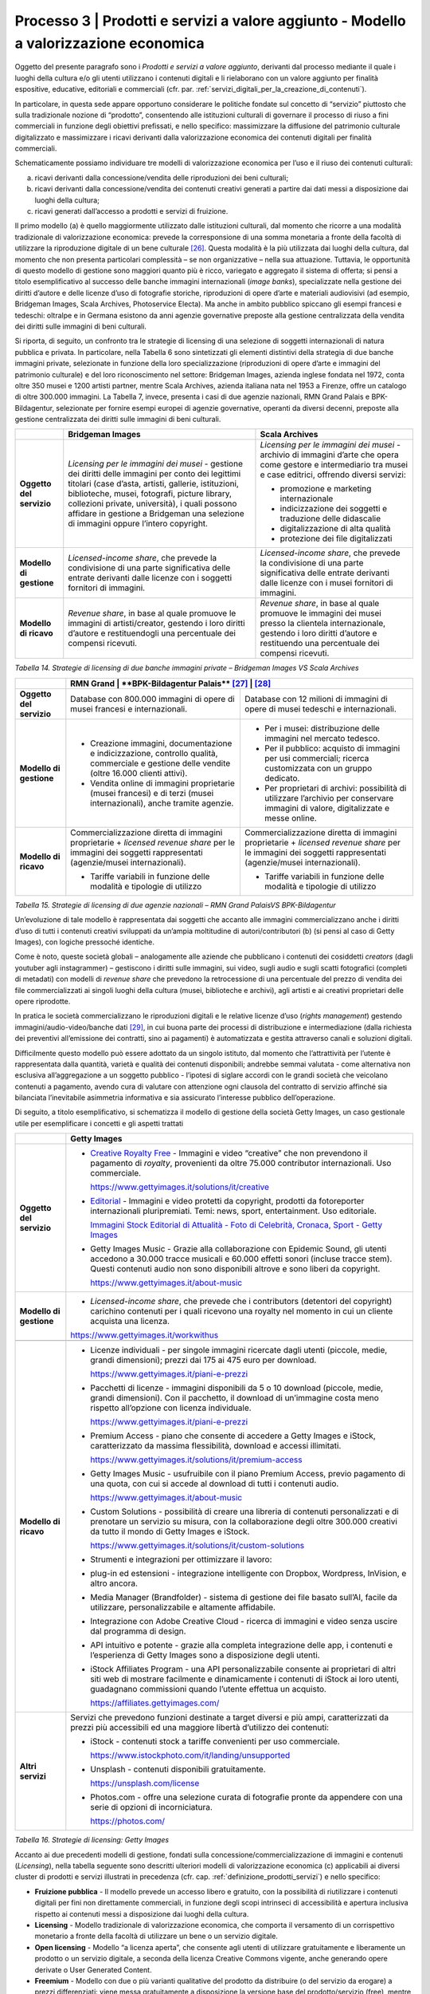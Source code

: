 .. _processo_servizi_valore_aggiunto:

Processo 3 \| Prodotti e servizi a valore aggiunto - Modello a valorizzazione economica
=======================================================================================

Oggetto del presente paragrafo sono i *Prodotti e servizi a valore
aggiunto*, derivanti dal processo mediante il quale i luoghi della
cultura e/o gli utenti utilizzano i contenuti digitali e li rielaborano
con un valore aggiunto per finalità espositive, educative, editoriali e
commerciali (cfr. par. :ref:`servizi_digitali_per_la_creazione_di_contenuti`).

In particolare, in questa sede appare opportuno considerare le politiche
fondate sul concetto di “servizio” piuttosto che sulla tradizionale
nozione di “prodotto”, consentendo alle istituzioni culturali di
governare il processo di riuso a fini commerciali in funzione degli
obiettivi prefissati, e nello specifico: massimizzare la diffusione del
patrimonio culturale digitalizzato e massimizzare i ricavi derivanti
dalla valorizzazione economica dei contenuti digitali per finalità
commerciali.

Schematicamente possiamo individuare tre modelli di valorizzazione
economica per l’uso e il riuso dei contenuti culturali:

a. ricavi derivanti dalla concessione/vendita delle riproduzioni dei
   beni culturali;

b. ricavi derivanti dalla concessione/vendita dei contenuti creativi
   generati a partire dai dati messi a disposizione dai luoghi della
   cultura;

c. ricavi generati dall’accesso a prodotti e servizi di fruizione.

Il primo modello (a) è quello maggiormente utilizzato dalle istituzioni
culturali, dal momento che ricorre a una modalità tradizionale di
valorizzazione economica: prevede la corresponsione di una somma
monetaria a fronte della facoltà di utilizzare la riproduzione digitale
di un bene culturale [26]_. Questa modalità è la più utilizzata dai
luoghi della cultura, dal momento che non presenta particolari
complessità – se non organizzative – nella sua attuazione. Tuttavia, le
opportunità di questo modello di gestione sono maggiori quanto più è
ricco, variegato e aggregato il sistema di offerta; si pensi a titolo
esemplificativo al successo delle banche immagini internazionali (*image
banks*), specializzate nella gestione dei diritti d’autore e delle
licenze d’uso di fotografie storiche, riproduzioni di opere d’arte e
materiali audiovisivi (ad esempio, Bridgeman Images, Scala Archives,
Photoservice Electa). Ma anche in ambito pubblico spiccano gli esempi
francesi e tedeschi: oltralpe e in Germana esistono da anni agenzie
governative preposte alla gestione centralizzata della vendita dei
diritti sulle immagini di beni culturali.

Si riporta, di seguito, un confronto tra le strategie di licensing di
una selezione di soggetti internazionali di natura pubblica e privata.
In particolare, nella Tabella 6 sono sintetizzati gli elementi
distintivi della strategia di due banche immagini private, selezionate
in funzione della loro specializzazione (riproduzioni di opere d’arte e
immagini del patrimonio culturale) e del loro riconoscimento nel
settore: Bridgeman Images, azienda inglese fondata nel 1972, conta oltre
350 musei e 1200 artisti partner, mentre Scala Archives, azienda
italiana nata nel 1953 a Firenze, offre un catalogo di oltre 300.000
immagini. La Tabella 7, invece, presenta i casi di due agenzie
nazionali, RMN Grand Palais e BPK-Bildagentur, selezionate per fornire
esempi europei di agenzie governative, operanti da diversi decenni,
preposte alla gestione centralizzata dei diritti sulle immagini di beni
culturali.

+-----------------------+-----------------------+-----------------------+
|                       | **Bridgeman Images**  | **Scala Archives**    |
+=======================+=======================+=======================+
| **Oggetto del         | *Licensing per le     | *Licensing per le     |
| servizio**            | immagini dei musei -* | immagini dei musei -* |
|                       | gestione dei diritti  | archivio di immagini  |
|                       | delle immagini per    | d’arte che opera come |
|                       | conto dei legittimi   | gestore e             |
|                       | titolari (case        | intermediario tra     |
|                       | d’asta, artisti,      | musei e case          |
|                       | gallerie,             | editrici, offrendo    |
|                       | istituzioni,          | diversi servizi:      |
|                       | biblioteche, musei,   |                       |
|                       | fotografi, picture    | -  promozione e       |
|                       | library, collezioni   |    marketing          |
|                       | private, università), |    internazionale     |
|                       | i quali possono       |                       |
|                       | affidare in gestione  | -  indicizzazione dei |
|                       | a Bridgeman una       |    soggetti e         |
|                       | selezione di immagini |    traduzione delle   |
|                       | oppure l’intero       |    didascalie         |
|                       | copyright.            |                       |
|                       |                       | -  digitalizzazione   |
|                       |                       |    di alta qualità    |
|                       |                       |                       |
|                       |                       | -  protezione dei     |
|                       |                       |    file digitalizzati |
+-----------------------+-----------------------+-----------------------+
| **Modello di          | *Licensed-income      | *Licensed-income      |
| gestione**            | share*, che prevede   | share*, che prevede   |
|                       | la condivisione di    | la condivisione di    |
|                       | una parte             | una parte             |
|                       | significativa delle   | significativa delle   |
|                       | entrate derivanti     | entrate derivanti     |
|                       | dalle licenze con i   | dalle licenze con i   |
|                       | soggetti fornitori di | musei fornitori di    |
|                       | immagini.             | immagini.             |
+-----------------------+-----------------------+-----------------------+
| **Modello di ricavo** | *Revenue share*, in   | *Revenue share*, in   |
|                       | base al quale         | base al quale         |
|                       | promuove le immagini  | promuove le immagini  |
|                       | di artisti/creator,   | dei musei presso la   |
|                       | gestendo i loro       | clientela             |
|                       | diritti d’autore e    | internazionale,       |
|                       | restituendogli una    | gestendo i loro       |
|                       | percentuale dei       | diritti d’autore e    |
|                       | compensi ricevuti.    | restituendo una       |
|                       |                       | percentuale dei       |
|                       |                       | compensi ricevuti.    |
+-----------------------+-----------------------+-----------------------+

*Tabella 14. Strategie di licensing di due banche immagini private –
Bridgeman Images VS Scala Archives*


+-----------------------+-----------------------+-----------------------+
|                       | **RMN Grand           | **BPK-Bildagentur**   |
|                       | Palais** [27]_         |  [28]_               |
+=======================+=======================+=======================+
| **Oggetto del         | Database con 800.000  | Database con 12       |
| servizio**            | immagini di opere di  | milioni di immagini   |
|                       | musei francesi e      | di opere di musei     |
|                       | internazionali.       | tedeschi e            |
|                       |                       | internazionali.       |
+-----------------------+-----------------------+-----------------------+
| **Modello di          | -  Creazione          | -  Per i musei:       |
| gestione**            |    immagini,          |    distribuzione      |
|                       |    documentazione e   |    delle immagini nel |
|                       |    indicizzazione,    |    mercato tedesco.   |
|                       |    controllo qualità, |                       |
|                       |    commerciale e      | -  Per il pubblico:   |
|                       |    gestione delle     |    acquisto di        |
|                       |    vendite (oltre     |    immagini per usi   |
|                       |    16.000 clienti     |    commerciali;       |
|                       |    attivi).           |    ricerca            |
|                       |                       |    customizzata con   |
|                       | -  Vendita online di  |    un gruppo          |
|                       |    immagini           |    dedicato.          |
|                       |    proprietarie       |                       |
|                       |    (musei francesi) e | -  Per proprietari di |
|                       |    di terzi (musei    |    archivi:           |
|                       |    internazionali),   |    possibilità di     |
|                       |    anche tramite      |    utilizzare         |
|                       |    agenzie.           |    l’archivio per     |
|                       |                       |    conservare         |
|                       |                       |    immagini di        |
|                       |                       |    valore,            |
|                       |                       |    digitalizzate e    |
|                       |                       |    messe online.      |
+-----------------------+-----------------------+-----------------------+
| **Modello di ricavo** | Commercializzazione   | Commercializzazione   |
|                       | diretta di immagini   | diretta di immagini   |
|                       | proprietarie +        | proprietarie +        |
|                       | *licensed revenue     | *licensed revenue     |
|                       | share* per le         | share* per le         |
|                       | immagini dei soggetti | immagini dei soggetti |
|                       | rappresentati         | rappresentati         |
|                       | (agenzie/musei        | (agenzie/musei        |
|                       | internazionali).      | internazionali).      |
|                       |                       |                       |
|                       | -  Tariffe variabili  | -  Tariffe variabili  |
|                       |    in funzione delle  |    in funzione delle  |
|                       |    modalità e         |    modalità e         |
|                       |    tipologie di       |    tipologie di       |
|                       |    utilizzo           |    utilizzo           |
+-----------------------+-----------------------+-----------------------+

*Tabella 15. Strategie di licensing di due agenzie nazionali – RMN Grand
PalaisVS BPK-Bildagentur*

Un’evoluzione di tale modello è rappresentata dai soggetti che accanto
alle immagini commercializzano anche i diritti d’uso di tutti i
contenuti creativi sviluppati da un’ampia moltitudine di
autori/contributori (b) (si pensi al caso di Getty Images), con logiche
pressoché identiche.

Come è noto, queste società globali – analogamente alle aziende che
pubblicano i contenuti dei cosiddetti *creators* (dagli youtuber agli
instagrammer) – gestiscono i diritti sulle immagini, sui video, sugli
audio e sugli scatti fotografici (completi di metadati) con modelli di
*revenue share* che prevedono la retrocessione di una percentuale del
prezzo di vendita dei file commercializzati ai singoli luoghi della
cultura (musei, biblioteche e archivi), agli artisti e ai creativi
proprietari delle opere riprodotte.

In pratica le società commercializzano le riproduzioni digitali e le
relative licenze d’uso (*rights management*) gestendo
immagini/audio-video/banche dati [29]_, in cui buona parte dei processi
di distribuzione e intermediazione (dalla richiesta dei preventivi
all’emissione dei contratti, sino ai pagamenti) è automatizzata e
gestita attraverso canali e soluzioni digitali.

Difficilmente questo modello può essere adottato da un singolo istituto,
dal momento che l’attrattività per l’utente è rappresentata dalla
quantità, varietà e qualità dei contenuti disponibili; andrebbe semmai
valutata - come alternativa non esclusiva all’aggregazione a un soggetto
pubblico - l’ipotesi di siglare accordi con le grandi società che
veicolano contenuti a pagamento, avendo cura di valutare con attenzione
ogni clausola del contratto di servizio affinché sia bilanciata
l’inevitabile asimmetria informativa e sia assicurato l’interesse
pubblico dell’operazione.

Di seguito, a titolo esemplificativo, si schematizza il modello di
gestione della società Getty Images, un caso gestionale utile per
esemplificare i concetti e gli aspetti trattati

+--------------------------+----------------------------------------------------------------+
|                          | **Getty Images**                                               |
+==========================+================================================================+
| **Oggetto del servizio** | -  `Creative Royalty                                           |
|                          |    Free <https://www.gettyimages.it/solutions/it/creative>`__  |
|                          |    - Immagini e video “creative”                               |
|                          |    che non prevendono il                                       |
|                          |    pagamento di *royalty*,                                     |
|                          |    provenienti da oltre 75.000                                 |
|                          |    contributor internazionali.                                 |
|                          |    Uso commerciale.                                            |
|                          |                                                                |
|                          |    https://www.gettyimages.it/solutions/it/creative            |
|                          |                                                                |
|                          | -  `Editorial <https://www.gettyimages.it/editorial-images>`__ |
|                          |    - Immagini e video protetti da                              |
|                          |    copyright, prodotti da                                      |
|                          |    fotoreporter internazionali                                 |
|                          |    pluripremiati. Temi: news,                                  |
|                          |    sport, entertainment. Uso                                   |
|                          |    editoriale.                                                 |
|                          |                                                                |
|                          |    `Immagini Stock Editorial di                                |
|                          |    Attualità - Foto di Celebrità,                              |
|                          |    Cronaca, Sport - Getty                                      |
|                          |    Images <https://www.gettyimages.it/editorial-images>`__     |
|                          |                                                                |
|                          | -  Getty Images Music - Grazie                                 |
|                          |    alla collaborazione con                                     |
|                          |    Epidemic Sound, gli utenti                                  |
|                          |    accedono a 30.000 tracce                                    |
|                          |    musicali e 60.000 effetti                                   |
|                          |    sonori (incluse tracce stem).                               |
|                          |    Questi contenuti audio non                                  |
|                          |    sono disponibili altrove e                                  |
|                          |    sono liberi da copyright.                                   |
|                          |                                                                |
|                          |    https://www.gettyimages.it/about-music                      |
|                          |                                                                |
|                          |                                                                |
|                          |                                                                |
|                          |                                                                |
|                          |                                                                |
+--------------------------+----------------------------------------------------------------+
| **Modello di gestione**  | -  *Licensed-income share*, che                                |
|                          |    prevede che i contributors                                  |
|                          |    (detentori del copyright)                                   |
|                          |    carichino contenuti per i                                   |
|                          |    quali ricevono una royalty nel                              |
|                          |    momento in cui un cliente                                   |
|                          |    acquista una licenza.                                       |
|                          |                                                                |
|                          | https://www.gettyimages.it/workwithus                          |
|                          |                                                                |
+--------------------------+----------------------------------------------------------------+
+--------------------------+----------------------------------------------------------------+
| **Modello di ricavo**    | -  Licenze individuali - per                                   |
|                          |    singole immagini ricercate                                  |
|                          |    dagli utenti (piccole, medie,                               |
|                          |    grandi dimensioni); prezzi dai                              |
|                          |    175 ai 475 euro per download.                               |
|                          |                                                                |
|                          |    https://www.gettyimages.it/piani-e-prezzi                   |
|                          |                                                                |
|                          | -  Pacchetti di licenze -                                      |
|                          |    immagini disponibili da 5 o 10                              |
|                          |    download (piccole, medie,                                   |
|                          |    grandi dimensioni). Con il                                  |
|                          |    pacchetto, il download di                                   |
|                          |    un’immagine costa meno                                      |
|                          |    rispetto all’opzione con                                    |
|                          |    licenza individuale.                                        |
|                          |                                                                |
|                          |    https://www.gettyimages.it/piani-e-prezzi                   |
|                          |                                                                |
|                          | -  Premium Access - piano che                                  |
|                          |    consente di accedere a Getty                                |
|                          |    Images e iStock,                                            |
|                          |    caratterizzato da massima                                   |
|                          |    flessibilità, download e                                    |
|                          |    accessi illimitati.                                         |
|                          |                                                                |
|                          |    https://www.gettyimages.it/solutions/it/premium-access      |
|                          |                                                                |
|                          | -  Getty Images Music -                                        |
|                          |    usufruibile con il piano                                    |
|                          |    Premium Access, previo                                      |
|                          |    pagamento di una quota, con                                 |
|                          |    cui si accede al download di                                |
|                          |    tutti i contenuti audio.                                    |
|                          |                                                                |
|                          |    https://www.gettyimages.it/about-music                      |
|                          |                                                                |
|                          | -  Custom Solutions - possibilità                              |
|                          |    di creare una libreria di                                   |
|                          |    contenuti personalizzati e di                               |
|                          |    prenotare un servizio su                                    |
|                          |    misura, con la collaborazione                               |
|                          |    degli oltre 300.000 creativi                                |
|                          |    da tutto il mondo di Getty                                  |
|                          |    Images e iStock.                                            |
|                          |                                                                |
|                          |    https://www.gettyimages.it/solutions/it/custom-solutions    |
|                          |                                                                |
|                          | -  Strumenti e integrazioni per                                |
|                          |    ottimizzare il lavoro:                                      |
|                          |                                                                |
|                          | -  plug-in ed estensioni -                                     |
|                          |    integrazione intelligente con                               |
|                          |    Dropbox, Wordpress, InVision,                               |
|                          |    e altro ancora.                                             |
|                          |                                                                |
|                          | -  Media Manager (Brandfolder) -                               |
|                          |    sistema di gestione dei file                                |
|                          |    basato sull’AI, facile da                                   |
|                          |    utilizzare, personalizzabile e                              |
|                          |    altamente affidabile.                                       |
|                          |                                                                |
|                          | -  Integrazione con Adobe                                      |
|                          |    Creative Cloud - ricerca di                                 |
|                          |    immagini e video senza uscire                               |
|                          |    dal programma di design.                                    |
|                          |                                                                |
|                          | -  API intuitivo e potente -                                   |
|                          |    grazie alla completa                                        |
|                          |    integrazione delle app, i                                   |
|                          |    contenuti e l’esperienza di                                 |
|                          |    Getty Images sono a                                         |
|                          |    disposizione degli utenti.                                  |
|                          |                                                                |
|                          | -  iStock Affiliates Program -                                 |
|                          |    una API personalizzabile                                    |
|                          |    consente ai proprietari di                                  |
|                          |    altri siti web di mostrare                                  |
|                          |    facilmente e dinamicamente i                                |
|                          |    contenuti di iStock ai loro                                 |
|                          |    utenti, guadagnano commissioni                              |
|                          |    quando l’utente effettua un                                 |
|                          |    acquisto.                                                   |
|                          |                                                                |
|                          |    https://affiliates.gettyimages.com/                         |
|                          |                                                                |
|                          |                                                                |
|                          |                                                                |
|                          |                                                                |
|                          |                                                                |
|                          |                                                                |
+--------------------------+----------------------------------------------------------------+
| **Altri servizi**        | Servizi che prevedono funzioni                                 |
|                          | destinate a target diversi e più                               |
|                          | ampi, caratterizzati da prezzi                                 |
|                          | più accessibili ed una maggiore                                |
|                          | libertà d’utilizzo dei contenuti:                              |
|                          |                                                                |
|                          | -  iStock - contenuti stock a                                  |
|                          |    tariffe convenienti per uso                                 |
|                          |    commerciale.                                                |
|                          |                                                                |
|                          |    https://www.istockphoto.com/it/landing/unsupported          |
|                          |                                                                |
|                          | -  Unsplash - contenuti                                        |
|                          |    disponibili gratuitamente.                                  |
|                          |                                                                |
|                          |    https://unsplash.com/license                                |
|                          |                                                                |
|                          | -  Photos.com - offre una                                      |
|                          |    selezione curata di fotografie                              |
|                          |    pronte da appendere con una                                 |
|                          |    serie di opzioni di                                         |
|                          |    incorniciatura.                                             |
|                          |                                                                |
|                          |    https://photos.com/                                         |
|                          |                                                                |
+--------------------------+----------------------------------------------------------------+

*Tabella 16. Strategie di licensing: Getty Images*

Accanto ai due precedenti modelli di gestione, fondati sulla
concessione/commercializzazione di immagini e contenuti (*Licensing*),
nella tabella seguente sono descritti ulteriori modelli di
valorizzazione economica (c) applicabili ai diversi cluster di prodotti
e servizi illustrati in precedenza (cfr. cap. :ref:`definizione_prodotti_servizi`) e nello specifico:

-  **Fruizione pubblica** - Il modello prevede un accesso libero e
   gratuito, con la possibilità di riutilizzare i contenuti digitali per
   fini non direttamente commerciali, in funzione degli scopi intrinseci
   di accessibilità e apertura inclusiva rispetto ai contenuti messi a
   disposizione dai luoghi della cultura.

-  **Licensing** - Modello tradizionale di valorizzazione economica, che
   comporta il versamento di un corrispettivo monetario a fronte della
   facoltà di utilizzare un bene o un servizio digitale.

-  **Open licensing** - Modello “a licenza aperta”, che consente agli
   utenti di utilizzare gratuitamente e liberamente un prodotto o un
   servizio digitale, a seconda della licenza Creative Commons vigente,
   anche generando opere derivate o User Generated Content.

-  **Freemium** - Modello con due o più varianti qualitative del
   prodotto da distribuire (o del servizio da erogare) a prezzi
   differenziati: viene messa gratuitamente a disposizione la versione
   base del prodotto/servizio (free), mentre per usufruire delle
   versioni superiori (premium), che includono funzioni aggiuntive,
   l'utente deve corrispondere importi correlati al loro valore scalare.

-  **Membership** - Modello commerciale a lungo termine, il cui
   obiettivo primario è la creazione di una relazione duratura tra
   utente e organizzazione: gli utenti versano un determinato importo,
   sottoscrivendo un programma di membership (perciò il modello è detto
   anche “subscription”), per diventare membri di un’organizzazione.

-  **Pay-per-view** - Modello alternativo al precedente, che consente
   agli utenti di fruire di un prodotto o servizio accedendo a singoli
   contenuti a pagamento, senza necessariamente acquistare un pacchetto
   o sottoscrivere un abbonamento.

-  **Free market** - Con questa espressione si intende un modello basato
   sull’equilibrio tra domanda e offerta definito dalle dinamiche di
   un’economia di mercato, nel nostro caso con riferimento a due mercati
   specifici: quello degli NFTs e quello delle Digital Copies.

+-----------------------+-----------------------+-----------------------+
| **CLUSTER DI          | **MODELLO DI          | **ESEMPI**            |
| PRODOTTO**            | GESTIONE**            |                       |
+=======================+=======================+=======================+
| **Banche dati**       | Banche dati           | *The Metropolitan     |
|                       | tematiche: **OPEN     | Museum of             |
|                       | LICENSING**           | Art* [30]_            |
|                       |                       |                       |
|                       | Gli utenti            |                       |
|                       | accedono              |                       |
|                       | gratuitamente alle    |                       |
|                       | *media library* e     |                       |
|                       | possono riutilizzare  |                       |
|                       | i contenuti           |                       |
|                       | liberamente, a        |                       |
|                       | seconda della licenza |                       |
|                       | Creative Commons      |                       |
|                       | vigente, anche        |                       |
|                       | generando opere       |                       |
|                       | derivate o User       |                       |
|                       | Generated             |                       |
|                       | Content.              |                       |
+-----------------------+-----------------------+-----------------------+
|                       | Banche dati di        | *Interpol (Stolen     |
|                       | servizio e Big data:  | works of art          |
|                       | **FREEMIUM**          | database* [31]_ *)    |
|                       |                       | ,                     |
|                       | Il modello comprende  | ArchINFORM* [32]_     |
|                       | tre tipologie di      | *,                    |
|                       | servizi:              | ICONEM* [33]_ *,      |
|                       |                       | National Center for   |
|                       | 1. accesso limitato - | Arts and Research     |
|                       |    servizio di base,  | (DataArts)* [34]_     |
|                       |    limitato (no       | *,                    |
|                       |    download, no       | Artprice* [35]_ *,    |
|                       |    riutilizzo),       | Bridgeman             |
|                       |    supportato da      | Images* [36]_ *,      |
|                       |    inserimenti        | Getty                 |
|                       |    pubblicitari       | Images* [37]_ *,      |
|                       |    (ad-supported) e   | Spotify* [38]_        |
|                       |    gratuito (free);   |                       |
|                       |                       |                       |
|                       | 2. abbonamento -      |                       |
|                       |    servizio ad        |                       |
|                       |    accesso illimitato |                       |
|                       |    e a pagamento,     |                       |
|                       |    declinato in varie |                       |
|                       |    formule a seconda  |                       |
|                       |    dei diversi        |                       |
|                       |    parametri di       |                       |
|                       |    utilizzo (formule  |                       |
|                       |    premium);          |                       |
|                       |                       |                       |
|                       | 3. pay per view -     |                       |
|                       |    possibilità di     |                       |
|                       |    accedere a         |                       |
|                       |    pagamento a        |                       |
|                       |    singoli contenuti. |                       |
+-----------------------+-----------------------+-----------------------+
|                       | Servizi di            | *V&A Museum           |
|                       | crowdsourcing:        | (Deciphering          |
|                       | **LIBERA ACCESSO +    | Dickens)* [39]_ *,    |
|                       | MEMBERSHIP**          | Patreon* [40]_        |
+-----------------------+-----------------------+-----------------------+

+-----------------------+-----------------------+-----------------------+
| **Prodotti            | Digital travelling    | *Smithsonian          |
| espositivi**          | exhibitions:          | SITES* [41]_          |
|                       | **LICENSING**         |                       |
+-----------------------+-----------------------+-----------------------+
|                       | Virtual tour:         | *Getty Museum -       |
|                       | **LIBERO ACCESSO**    | Xplorit* [42]_        |
+-----------------------+-----------------------+-----------------------+
|                       | Online guided tour:   | *Guggenheim New       |
|                       | **PAY PER VIEW**      | York* [43]_ *,        |
|                       |                       | Clio Muse             |
|                       |                       | Tours* [44]_          |
+-----------------------+-----------------------+-----------------------+
| **Prodotti            | **FREEMIUM,** con tre | *Coursera e           |
| educativi**           | tipologie di servizi: | MoMA* [45]_ *, Van    |
|                       |                       | Gogh                  |
|                       | 1. accesso limitato - | Museum* [46]_ *,      |
|                       |    servizio di base,  | Natural History       |
|                       |    limitato (no       | Museum* [47]_         |
|                       |    download, no       |                       |
|                       |    riutilizzo),       |                       |
|                       |    supportato da      |                       |
|                       |    inserimenti        |                       |
|                       |    pubblicitari       |                       |
|                       |    (*ad-supported*) e |                       |
|                       |    gratuito (*free*); |                       |
|                       |                       |                       |
|                       | 2. abbonamento -      |                       |
|                       |    servizio ad        |                       |
|                       |    accesso illimitato |                       |
|                       |    e a pagamento,     |                       |
|                       |    declinato su due   |                       |
|                       |    piani *premium*:   |                       |
|                       |    per singolo        |                       |
|                       |    programma (quota   |                       |
|                       |    mensile variabile  |                       |
|                       |    per programma) o   |                       |
|                       |    per pacchetti di   |                       |
|                       |    corsi/programmi    |                       |
|                       |    (quota             |                       |
|                       |    mensile/annuale    |                       |
|                       |    fissa);            |                       |
|                       |                       |                       |
|                       | 3. pay per view -     |                       |
|                       |    possibilità di     |                       |
|                       |    accedere a         |                       |
|                       |    pagamento a        |                       |
|                       |    singoli contenuti. |                       |
+-----------------------+-----------------------+-----------------------+
| **Prodotti            | **FREEMIUM,** con tre | *Audible* [48]_ *,    |
| editoriali**          | tipologie di servizi: | Kindle* [49]_ *,      |
|                       |                       | Guggenheim New        |
| **(publishing)**      | 1. accesso limitato - | York* [50]_ *,        |
|                       |    servizio di base,  | British               |
|                       |    limitato (no       | Museum* [51]_         |
|                       |    download, no       |                       |
|                       |    riutilizzo),       |                       |
|                       |    supportato da      |                       |
|                       |    inserimenti        |                       |
|                       |    pubblicitari       |                       |
|                       |    (ad-supported) e   |                       |
|                       |    gratuito (free);   |                       |
|                       |                       |                       |
|                       | 2. abbonamento -      |                       |
|                       |    servizio ad        |                       |
|                       |    accesso illimitato |                       |
|                       |    e a pagamento,     |                       |
|                       |    declinato in varie |                       |
|                       |    formule a seconda  |                       |
|                       |    dei diversi        |                       |
|                       |    parametri di       |                       |
|                       |    utilizzo (formule  |                       |
|                       |    premium);          |                       |
|                       |                       |                       |
|                       | 3. pay per view -     |                       |
|                       |    possibilità di     |                       |
|                       |    accedere a         |                       |
|                       |    pagamento a        |                       |
|                       |    singoli contenuti. |                       |
+-----------------------+-----------------------+-----------------------+
| **Prodotti            | **LICENSING “PURO”**  | *KelOptic* [52]_      |
| commerciali –**       |                       |                       |
|                       |                       |                       |
| **Advertising**       |                       |                       |
+-----------------------+-----------------------+-----------------------+

+-----------------------+-----------------------+-----------------------+
| **Prodotti            | **LICENSING “PURO”**  | *Van Gogh             |
| commerciali –**       |                       | Museum-Manduka* [53]_ |
|                       |                       |                       |
| **Merchandising**     |                       |                       |
+-----------------------+-----------------------+-----------------------+
| **Prodotti            | **FREE MARKET**, con  | *Sedition* [54]_ *    |
| commerciali –**       | due tipologie di      | ,                     |
|                       | servizi:              | OpenSea* [55]_ *,     |
| **Collectables**      |                       | Whitworth Art         |
|                       | 1. Modello NFTs -     | Gallery* [56]_ *,     |
|                       |    utilizzo di una    | Hermitage* [57]_ *    |
|                       |    piattaforma online | ,                     |
|                       |    (*marketplace* su  | LaCollection* [58]_   |
|                       |    modello delle aste | *,                    |
|                       |    on-line) di        | Cinello* [59]_        |
|                       |    vendita, streaming |                       |
|                       |    e download per     |                       |
|                       |    beni digitali da   |                       |
|                       |    collezione         |                       |
|                       |    (*collectables*)   |                       |
|                       |    protetti da        |                       |
|                       |    tecnologia         |                       |
|                       |    blockchain         |                       |
|                       |    (videoarte,        |                       |
|                       |    digital art, NFTs, |                       |
|                       |    ecc.).             |                       |
|                       |                       |                       |
|                       | 2. Modello Digital    |                       |
|                       |    Copies -           |                       |
|                       |    creazione, da      |                       |
|                       |    parte di un        |                       |
|                       |    soggetto terzo, di |                       |
|                       |    riproduzioni       |                       |
|                       |    digitali del       |                       |
|                       |    patrimonio         |                       |
|                       |    culturale,         |                       |
|                       |    prodotte in serie  |                       |
|                       |    limitata e in      |                       |
|                       |    forma non          |                       |
|                       |    fungibile, i cui   |                       |
|                       |    proventi delle     |                       |
|                       |    vendite vengono    |                       |
|                       |    condivisi con il   |                       |
|                       |    luogo della        |                       |
|                       |    cultura detentore  |                       |
|                       |    dei diritti,       |                       |
|                       |    secondo un modello |                       |
|                       |    di *revenue        |                       |
|                       |    share*.            |                       |
+-----------------------+-----------------------+-----------------------+

*Tabella 17. Ipotesi di modelli di gestione per cluster di
prodotti/servizi*

La Tabella 17 inquadra i modelli di gestione applicabili a ciascun
cluster di *Prodotti e servizi a valore aggiunto* offerti per finalità
espositive, educative, editoriali e commerciali, prestando particolare
attenzione al loro potenziale in termini di diffusione del patrimonio
culturale digitalizzato e di massimizzazione dei ricavi propri.

Ciascun istituto, una volta chiariti gli obiettivi e identificate le
soluzioni applicabili, potrà scegliere i modelli di valorizzazione più
appropriati in funzione della propria condizione, in termini di grado di
maturità digitale iniziale e dell’ammontare delle risorse destinate alla
trasformazione digitale, nonché delle opportunità che si presentano in
relazione allo sviluppo dei servizi digitali; tenendo presente che la
transizione al digitale può offrire agli istituti culturali italiani la
possibilità sia di una gestione più interattiva degli spazi, delle
installazioni delle collezioni, sia di raggiungere una popolazione più
ampia di visitatori e di fruitori di contenuti. Un’offerta digitale,
lungi dal poter sostituire l’emozione e il piacere dell’esperienza dal
vivo, offre soluzioni intelligenti per arricchire l’offerta culturale,
raggiungere target altrimenti irraggiungibili, promuovere la conoscenza
delle collezioni e delle attività museali e offrire appaganti occasioni
formative.

.. [26] Questo è il modello che deriva anche dall’applicazione all’ambiente
   digitale degli art. 107 e 108 del Codice dei beni culturali.

.. [27] In Francia è stata creata nel 1946 l’agenzia fotografica Réunion des
   Musées Nationaux – Grand Palais (RMN), un’istituzione pubblica
   commerciale sotto l’autorità del Ministero della Cultura,
   ufficialmente responsabile della promozione delle collezioni dei
   musei nazionali francesi. Da più di 60 anni l’agenzia realizza
   campagne fotografiche e ora anche audiovisive all’interno dei musei
   nazionali, realizzando ogni anno oltre 20.000 nuovi scatti per
   espandere ulteriormente la collezione dell’agenzia, disponibile sul
   sito web.

.. [28] In Germania la BPK-Bildagentur (BPK) è un’impresa pubblica
   fornitrice di servizi media facente capo alla Fondazione Prussiana
   del Patrimonio Culturale (Stiftung Preußischer Kulturbesitz). Fondata
   nel 1966, attualmente la BPK offre tutti i servizi di una moderna
   *media bank*: con un archivio di oltre 12 milioni di fotografie,
   possiede una delle collezioni di foto storiche contemporanee più
   importanti d’Europa.

.. [29] Bisogna considerare che gli utenti professionali interessati ad
   utilizzare le immagini sono disposti a pagare per le licenze e i
   servizi aggiuntivi offerti, come la possibilità di ricercare le
   immagini e ottenere i metadati.

.. [30] https://www.metmuseum.org/blogs/digital-underground/2017/open-access-at-the-met

.. [31] https://www.interpol.int/en/Crimes/Cultural-heritage-crime/Stolen-Works-of-Art-Database

.. [32] https://www.archinform.net/index.mobi.htm

.. [33] https://iconem.com/en/

.. [34] https://culturaldata.org/smu-dataarts/about-dataarts/

.. [35] https://www.artprice.com/

.. [36] https://www.bridgemanimages.com/en/

.. [37] https://www.gettyimages.it/

.. [38] https://www.spotify.com/it/

.. [39] https://www.vam.ac.uk/research/projects/deciphering-dickens#overview

.. [40] https://www.patreon.com/

.. [41] https://www.sites.si.edu/s/

.. [42] https://www.xplorit.com/the-getty

.. [43] https://www.guggenheim.org/group-visits

.. [44] https://cliomusetours.com/

.. [45] https://www.coursera.org/moma

.. [46] https://www.vangoghmuseum.nl/en/art-and-stories/children

.. [47] https://www.nhm.ac.uk/schools/virtual-workshops.html

.. [48] https://www.audible.com/

.. [49] https://www.amazon.it/kindle-dbs/hz/subscribe/ku

.. [50] https://archive.org/details/guggenheimmuseum

.. [51] https://www.britishmuseum.org/research/publications/online-research-catalogues

.. [52] https://www.trendhunter.com/trends/keloptic

.. [53] https://www.vangoghmuseum.nl/en/about/collaborate/van-gogh-museum-brand-licenses/collaboration-license-partners/manduka-x-van-gogh-museum

.. [54] https://www.seditionart.com/

.. [55] https://opensea.io/

.. [56] https://whitworth.vastari.com/theancientofdaysnft

.. [57] `https://www.theartnewspaper.com/2021/09/13/we-have-no-doubt-nfts-are-art-after-selling-tokenised-leonardo-hermitage-plans-exhibition-of-born-digital-works. <https://www.theartnewspaper.com/2021/09/13/we-have-no-doubt-nfts-are-art-after-selling-tokenised-leonardo-hermitage-plans-exhibition-of-born-digital-works>`__

.. [58] https://lacollection.io/about/

.. [59] https://www.cinello.com/it/
